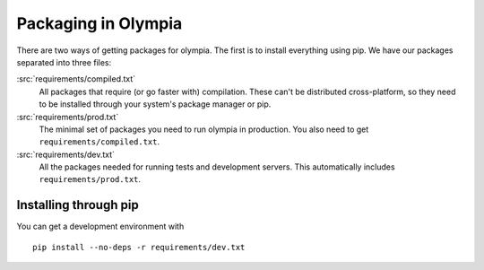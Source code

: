 .. _packages:

====================
Packaging in Olympia
====================

There are two ways of getting packages for olympia. The first is to install
everything using pip. We have our packages separated into three files:

:src:`requirements/compiled.txt`
    All packages that require (or go faster with) compilation. These can't be
    distributed cross-platform, so they need to be installed through your
    system's package manager or pip.

:src:`requirements/prod.txt`
    The minimal set of packages you need to run olympia in production. You
    also need to get ``requirements/compiled.txt``.

:src:`requirements/dev.txt`
    All the packages needed for running tests and development servers. This
    automatically includes ``requirements/prod.txt``.


Installing through pip
----------------------

You can get a development environment with ::

    pip install --no-deps -r requirements/dev.txt
